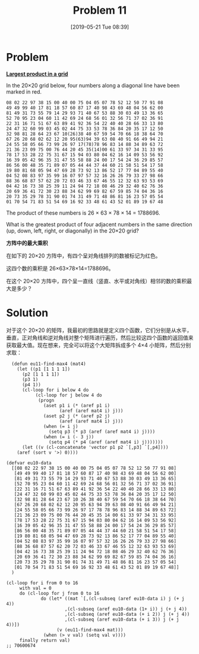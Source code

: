 #+TITLE: Problem 11
#+DATE: [2019-05-21 Tue 08:39]
#+DESCRIPTION: 求数字方阵中四个相邻数的最大乘积

* Problem

*[[https://projecteuler.net/problem=11][Largest product in a grid]]*

In the 20×20 grid below, four numbers along a diagonal line have been marked in red.

#+BEGIN_SRC text
08 02 22 97 38 15 00 40 00 75 04 05 07 78 52 12 50 77 91 08
49 49 99 40 17 81 18 57 60 87 17 40 98 43 69 48 04 56 62 00
81 49 31 73 55 79 14 29 93 71 40 67 53 88 30 03 49 13 36 65
52 70 95 23 04 60 11 42 69 24 68 56 01 32 56 71 37 02 36 91
22 31 16 71 51 67 63 89 41 92 36 54 22 40 40 28 66 33 13 80
24 47 32 60 99 03 45 02 44 75 33 53 78 36 84 20 35 17 12 50
32 98 81 28 64 23 67 10(26)38 40 67 59 54 70 66 18 38 64 70
67 26 20 68 02 62 12 20 95(63)94 39 63 08 40 91 66 49 94 21
24 55 58 05 66 73 99 26 97 17(78)78 96 83 14 88 34 89 63 72
21 36 23 09 75 00 76 44 20 45 35(14)00 61 33 97 34 31 33 95
78 17 53 28 22 75 31 67 15 94 03 80 04 62 16 14 09 53 56 92
16 39 05 42 96 35 31 47 55 58 88 24 00 17 54 24 36 29 85 57
86 56 00 48 35 71 89 07 05 44 44 37 44 60 21 58 51 54 17 58
19 80 81 68 05 94 47 69 28 73 92 13 86 52 17 77 04 89 55 40
04 52 08 83 97 35 99 16 07 97 57 32 16 26 26 79 33 27 98 66
88 36 68 87 57 62 20 72 03 46 33 67 46 55 12 32 63 93 53 69
04 42 16 73 38 25 39 11 24 94 72 18 08 46 29 32 40 62 76 36
20 69 36 41 72 30 23 88 34 62 99 69 82 67 59 85 74 04 36 16
20 73 35 29 78 31 90 01 74 31 49 71 48 86 81 16 23 57 05 54
01 70 54 71 83 51 54 69 16 92 33 48 61 43 52 01 89 19 67 48
#+END_SRC

The product of these numbers is 26 × 63 × 78 × 14 = 1788696.

What is the greatest product of four adjacent numbers in the same direction (up, down, left, right, or diagonally) in the 20×20 grid?

*方阵中的最大乘积*

在如下的 20×20 方阵中，有四个呈对角线排列的数被标记为红色。

这四个数的乘积是 26×63×78×14=1788696。

在这个 20×20 方阵中，四个呈一直线（竖直、水平或对角线）相邻的数的乘积最大是多少？

* Solution

对于这个 20×20 的矩阵，我最初的思路就是定义四个函数，它们分别是从水平，垂直，正对角线和逆对角线对整个矩阵进行遍历，然后比较这四个函数的返回值来获取最大值。现在想来，完全可以将这个大矩阵拆成多个 4×4 小矩阵，然后分别求取：

#+BEGIN_SRC elisp
  (defun eu11-find-max4 (mat4)
    (let ((p1 [1 1 1 1])
	  (p2 [1 1 1 1])
	  (p3 1)
	  (p4 1))
      (cl-loop for i below 4 do
	       (cl-loop for j below 4 do
			(progn
			  (aset p1 i (* (aref p1 i)
					(aref (aref mat4 i) j)))
			  (aset p2 j (* (aref p2 j)
					(aref (aref mat4 i) j)))
			  (when (= i j)
			    (setq p3 (* p3 (aref (aref mat4 i) j))))
			  (when (= i (- 3 j))
			    (setq p4 (* p4 (aref (aref mat4 i) j)))))))
      (let ((v (cl-concatenate 'vector p1 p2 `[,p3] `[,p4])))
	(aref (sort v '>) 0))))

(defvar eu10-data
  [[08 02 22 97 38 15 00 40 00 75 04 05 07 78 52 12 50 77 91 08]
   [49 49 99 40 17 81 18 57 60 87 17 40 98 43 69 48 04 56 62 00]
   [81 49 31 73 55 79 14 29 93 71 40 67 53 88 30 03 49 13 36 65]
   [52 70 95 23 04 60 11 42 69 24 68 56 01 32 56 71 37 02 36 91]
   [22 31 16 71 51 67 63 89 41 92 36 54 22 40 40 28 66 33 13 80]
   [24 47 32 60 99 03 45 02 44 75 33 53 78 36 84 20 35 17 12 50]
   [32 98 81 28 64 23 67 10 26 38 40 67 59 54 70 66 18 38 64 70]
   [67 26 20 68 02 62 12 20 95 63 94 39 63 08 40 91 66 49 94 21]
   [24 55 58 05 66 73 99 26 97 17 78 78 96 83 14 88 34 89 63 72]
   [21 36 23 09 75 00 76 44 20 45 35 14 00 61 33 97 34 31 33 95]
   [78 17 53 28 22 75 31 67 15 94 03 80 04 62 16 14 09 53 56 92]
   [16 39 05 42 96 35 31 47 55 58 88 24 00 17 54 24 36 29 85 57]
   [86 56 00 48 35 71 89 07 05 44 44 37 44 60 21 58 51 54 17 58]
   [19 80 81 68 05 94 47 69 28 73 92 13 86 52 17 77 04 89 55 40]
   [04 52 08 83 97 35 99 16 07 97 57 32 16 26 26 79 33 27 98 66]
   [88 36 68 87 57 62 20 72 03 46 33 67 46 55 12 32 63 93 53 69]
   [04 42 16 73 38 25 39 11 24 94 72 18 08 46 29 32 40 62 76 36]
   [20 69 36 41 72 30 23 88 34 62 99 69 82 67 59 85 74 04 36 16]
   [20 73 35 29 78 31 90 01 74 31 49 71 48 86 81 16 23 57 05 54]
   [01 70 54 71 83 51 54 69 16 92 33 48 61 43 52 01 89 19 67 48]]
  )

(cl-loop for i from 0 to 16
	 with val = 0
	 do (cl-loop for j from 0 to 16
		     do (let* ((mat `[,(cl-subseq (aref eu10-data i) j (+ j 4))
				      ,(cl-subseq (aref eu10-data (1+ i)) j (+ j 4))
				      ,(cl-subseq (aref eu10-data (+ i 2)) j (+ j 4))
				      ,(cl-subseq (aref eu10-data (+ i 3)) j (+ j 4))])
			       (v (eu11-find-max4 mat)))
			  (when (> v val) (setq val v))))
	 finally return val)
;; 70600674
#+END_SRC
